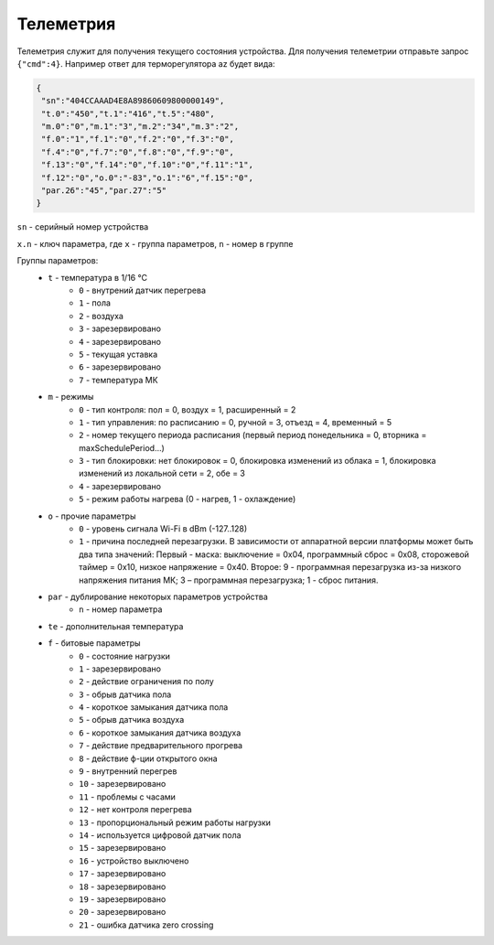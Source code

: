 Телеметрия
~~~~~~~~~~

Телеметрия служит для получения текущего состояния устройства.
Для получения телеметрии отправьте запрос ``{"cmd":4}``. Например ответ для терморегулятора az будет вида:

.. code-block:: json 

     {
      "sn":"404CCAAAD4E8A89860609800000149",
      "t.0":"450","t.1":"416","t.5":"480",
      "m.0":"0","m.1":"3","m.2":"34","m.3":"2",
      "f.0":"1","f.1":"0","f.2":"0","f.3":"0",
      "f.4":"0","f.7":"0","f.8":"0","f.9":"0",
      "f.13":"0","f.14":"0","f.10":"0","f.11":"1",
      "f.12":"0","o.0":"-83","o.1":"6","f.15":"0",
      "par.26":"45","par.27":"5"
     }

``sn`` - серийный номер устройства

``x.n`` - ключ параметра, где ``x`` - группа параметров, ``n`` - номер в группе

Группы параметров:
	* ``t`` - температура в 1/16 °C
		* ``0`` - внутрений датчик перегрева
		* ``1`` - пола
		* ``2`` - воздуха
		* ``3`` - зарезервировано
		* ``4`` - зарезервировано
		* ``5`` - текущая уставка
		* ``6`` - зарезервировано
		* ``7`` - температура МК
	* ``m`` - режимы
		* ``0`` - тип контроля: пол = 0, воздух = 1, расширенный = 2
		* ``1`` - тип управления: по расписанию = 0, ручной = 3, отъезд = 4, временный = 5           
		* ``2`` - номер текущего периода расписания (первый период понедельника = 0, вторника = maxSchedulePeriod...)
		* ``3`` - тип блокировки: нет блокировок = 0, блокировка изменений из облака = 1, блокировка изменений из локальной сети = 2, обе = 3
		* ``4`` - зарезервировано
		* ``5`` - режим работы нагрева (0 - нагрев, 1 - охлаждение)	
	* ``o`` - прочие параметры
		* ``0`` - уровень сигнала Wi-Fi в dBm (-127..128)
		* ``1`` - причина последней перезагрузки. В зависимости от аппаратной версии платформы может быть два типа значений: Первый - маска: выключение = 0x04, программный сброс = 0x08, сторожевой таймер = 0x10, низкое напряжение = 0x40. Второе: 9 - программная перезагрузка из-за низкого напряжения питания МК; 3 – программная перезагрузка; 1 - сброс питания.
	* ``par`` - дублирование некоторых параметров устройства
		* ``n`` - номер параметра	
	* ``te`` - дополнительная температура	
	* ``f`` - битовые параметры
		* ``0`` - состояние нагрузки
		* ``1`` - зарезервировано
		* ``2`` - действие ограничения по полу
		* ``3`` - обрыв датчика пола
		* ``4`` - короткое замыкания датчика пола
		* ``5`` - обрыв датчика воздуха
		* ``6`` - короткое замыкания датчика воздуха
		* ``7`` - действие предварительного прогрева
		* ``8`` - действие ф-ции открытого окна
		* ``9`` - внутренний перегрев
		* ``10`` - зарезервировано
		* ``11`` - проблемы с часами
		* ``12`` - нет контроля перегрева
		* ``13`` - пропорциональный режим работы нагрузки
		* ``14`` - используется цифровой датчик пола
		* ``15`` - зарезервировано
		* ``16`` - устройство выключено
		* ``17`` - зарезервировано
		* ``18`` - зарезервировано
		* ``19`` - зарезервировано
		* ``20`` - зарезервировано
		* ``21`` - ошибка датчика zero crossing
